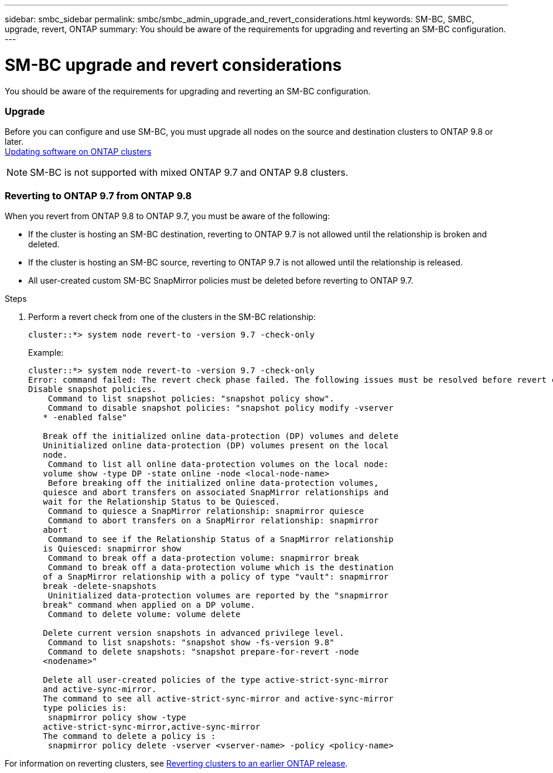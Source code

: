 ---
sidebar: smbc_sidebar
permalink: smbc/smbc_admin_upgrade_and_revert_considerations.html
keywords: SM-BC, SMBC, upgrade, revert, ONTAP
summary: You should be aware of the requirements for upgrading and reverting an SM-BC configuration.
---

= SM-BC upgrade and revert considerations
:hardbreaks:
:nofooter:
:icons: font
:linkattrs:
:imagesdir: ../media/

[.lead]
You should be aware of the requirements for upgrading and reverting an SM-BC configuration.

=== Upgrade

Before you can configure and use SM-BC, you must upgrade all nodes on the source and destination clusters to ONTAP 9.8 or later.
https://docs.netapp.com/ontap-9/topic/com.netapp.doc.dot-cm-ug-rdg/GUID-113E8B10-407C-470B-8BDE-092D57E99E91.html?cp=10_3_2[Updating software on ONTAP clusters]

[NOTE]
SM-BC is not supported with mixed ONTAP 9.7 and ONTAP 9.8 clusters.

=== Reverting to ONTAP 9.7 from ONTAP 9.8

When you revert from ONTAP 9.8 to ONTAP 9.7, you must be aware of the following:

* If the cluster is hosting an SM-BC destination, reverting to ONTAP 9.7 is not allowed until the relationship is broken and deleted.
* If the cluster is hosting an SM-BC source, reverting to ONTAP 9.7 is not allowed until the relationship is released.
* All user-created custom SM-BC SnapMirror policies must be deleted before reverting to ONTAP 9.7.

.Steps

. Perform a revert check from one of the clusters in the SM-BC relationship:
+
`cluster::*> system node revert-to -version 9.7 -check-only`
+
Example:
+
....
cluster::*> system node revert-to -version 9.7 -check-only
Error: command failed: The revert check phase failed. The following issues must be resolved before revert can be completed. Bring the data LIFs down on running vservers. Command to list the running vservers: vserver show -admin-state running Command to list the data LIFs that are up: network interface show -role data -status-admin up Command to bring all data LIFs down: network interface modify {-role data} -status-admin down
Disable snapshot policies.
    Command to list snapshot policies: "snapshot policy show".
    Command to disable snapshot policies: "snapshot policy modify -vserver
   * -enabled false"

   Break off the initialized online data-protection (DP) volumes and delete
   Uninitialized online data-protection (DP) volumes present on the local
   node.
    Command to list all online data-protection volumes on the local node:
   volume show -type DP -state online -node <local-node-name>
    Before breaking off the initialized online data-protection volumes,
   quiesce and abort transfers on associated SnapMirror relationships and
   wait for the Relationship Status to be Quiesced.
    Command to quiesce a SnapMirror relationship: snapmirror quiesce
    Command to abort transfers on a SnapMirror relationship: snapmirror
   abort
    Command to see if the Relationship Status of a SnapMirror relationship
   is Quiesced: snapmirror show
    Command to break off a data-protection volume: snapmirror break
    Command to break off a data-protection volume which is the destination
   of a SnapMirror relationship with a policy of type "vault": snapmirror
   break -delete-snapshots
    Uninitialized data-protection volumes are reported by the "snapmirror
   break" command when applied on a DP volume.
    Command to delete volume: volume delete

   Delete current version snapshots in advanced privilege level.
    Command to list snapshots: "snapshot show -fs-version 9.8"
    Command to delete snapshots: "snapshot prepare-for-revert -node
   <nodename>"

   Delete all user-created policies of the type active-strict-sync-mirror
   and active-sync-mirror.
   The command to see all active-strict-sync-mirror and active-sync-mirror
   type policies is:
    snapmirror policy show -type
   active-strict-sync-mirror,active-sync-mirror
   The command to delete a policy is :
    snapmirror policy delete -vserver <vserver-name> -policy <policy-name>
....

For information on reverting clusters, see https://docs.netapp.com/ontap-9/topic/com.netapp.doc.dot-cm-ug-rdg/GUID-08597754-747A-4224-9167-7170F7E3E300.html?cp=10_3_3[Reverting clusters to an earlier ONTAP release].

